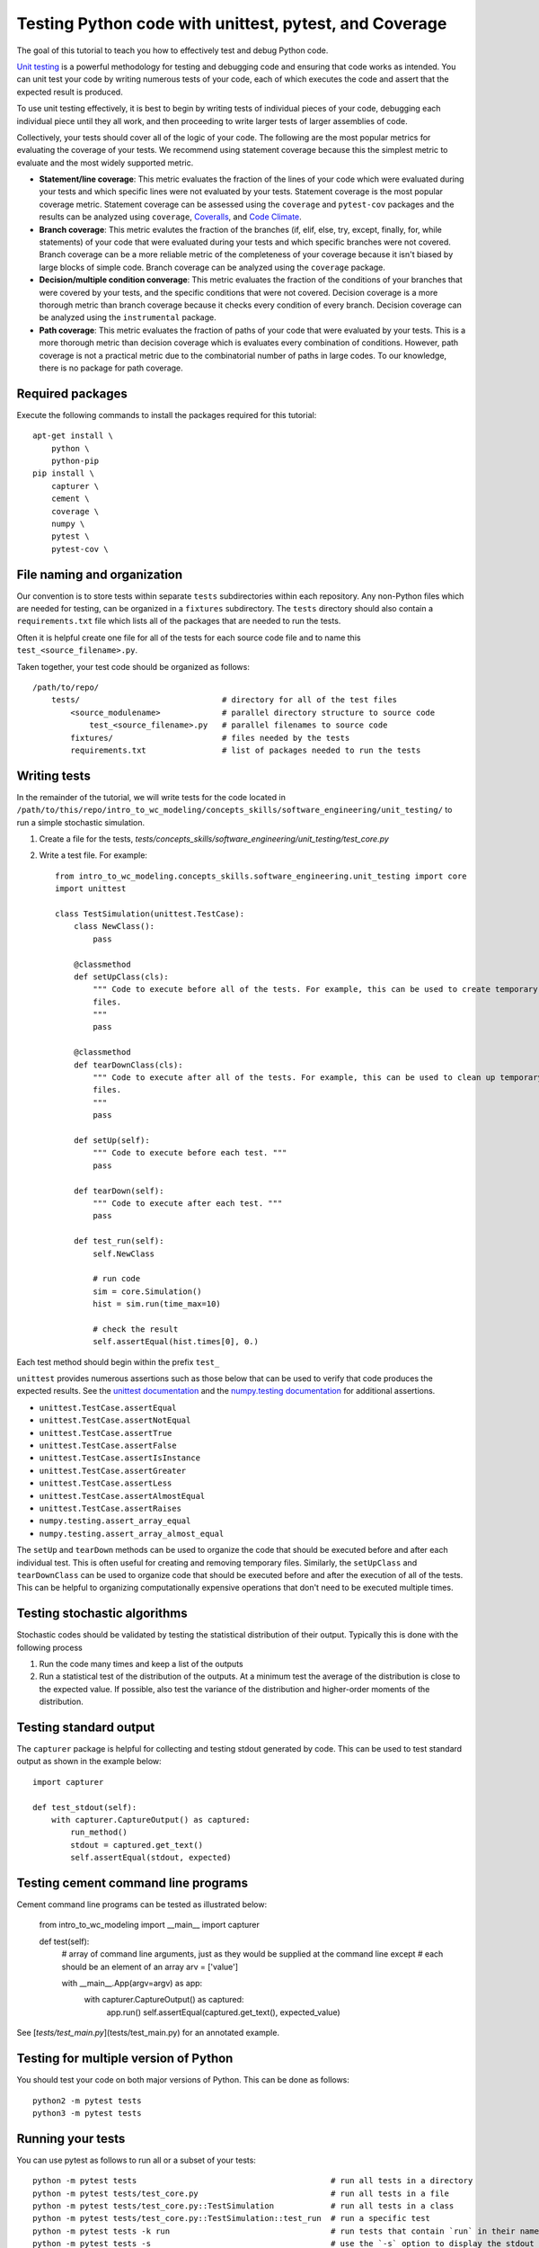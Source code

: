 .. _unit_testing:

Testing Python code with unittest, pytest, and Coverage
=======================================================

The goal of this tutorial to teach you how to effectively test and debug Python code.

`Unit testing <https://en.wikibooks.org/wiki/Introduction_to_Software_Engineering/Testing/Unit_Tests>`_ is a powerful methodology for testing and debugging code and ensuring that code works as intended. You can unit test your code by writing numerous tests of your code, each of which executes the code and assert that the expected result is produced.

To use unit testing effectively, it is best to begin by writing tests of individual pieces of your code, debugging each individual piece until they all work, and then proceeding to write larger tests of larger assemblies of code.

Collectively, your tests should cover all of the logic of your code. The following are the most popular metrics for evaluating the coverage of your tests. We recommend using statement coverage because this the simplest metric to evaluate and the most widely supported metric.

* **Statement/line coverage**: This metric evaluates the fraction of the lines of your code which were evaluated during your tests and which specific lines were not evaluated by your tests. Statement coverage is the most popular coverage metric. Statement coverage can be assessed using the ``coverage`` and ``pytest-cov`` packages and the results can be analyzed using ``coverage``, `Coveralls <https://coveralls.io>`_, and `Code Climate <https://codeclimate.com>`_.
* **Branch coverage**: This metric evalutes the fraction of the branches (if, elif, else, try, except, finally, for, while statements) of your code that were evaluated during your tests and which specific branches were not covered. Branch coverage can be a more reliable metric of the completeness of your coverage because it isn't biased by large blocks of simple code. Branch coverage can be analyzed using the ``coverage`` package.
* **Decision/multiple condition converage**: This metric evaluates the fraction of the conditions of your branches that were covered by your tests, and the specific conditions that were not covered. Decision coverage is a more thorough metric than branch coverage because it checks every condition of every branch. Decision coverage can be analyzed using the ``instrumental`` package.
* **Path coverage**: This metric evaluates the fraction of paths of your code that were evaluated by your tests. This is a more thorough metric than decision coverage which is evaluates every combination of conditions. However, path coverage is not a practical metric due to the combinatorial number of paths in large codes. To our knowledge, there is no package for path coverage.


Required packages
---------------------------
Execute the following commands to install the packages required for this tutorial::

    apt-get install \
        python \
        python-pip
    pip install \
        capturer \
        cement \
        coverage \
        numpy \
        pytest \
        pytest-cov \


File naming and organization
-----------------------------
Our convention is to store tests within separate ``tests`` subdirectories within each repository. Any non-Python files which are needed for testing, can be organized in a ``fixtures`` subdirectory. The ``tests`` directory should also contain a ``requirements.txt`` file which lists all of the packages that are needed to run the tests.

Often it is helpful create one file for all of the tests for each source code file and to name this ``test_<source_filename>.py``.

Taken together, your test code should be organized as follows::

    /path/to/repo/
        tests/                              # directory for all of the test files
            <source_modulename>             # parallel directory structure to source code
                test_<source_filename>.py   # parallel filenames to source code
            fixtures/                       # files needed by the tests
            requirements.txt                # list of packages needed to run the tests


Writing tests
-----------------------
In the remainder of the tutorial, we will write tests for the code located in ``/path/to/this/repo/intro_to_wc_modeling/concepts_skills/software_engineering/unit_testing/`` to run a simple stochastic simulation.

#. Create a file for the tests, `tests/concepts_skills/software_engineering/unit_testing/test_core.py`
#. Write a test file. For example::

    from intro_to_wc_modeling.concepts_skills.software_engineering.unit_testing import core
    import unittest

    class TestSimulation(unittest.TestCase):
        class NewClass():
            pass

        @classmethod
        def setUpClass(cls):
            """ Code to execute before all of the tests. For example, this can be used to create temporary
            files.
            """
            pass

        @classmethod
        def tearDownClass(cls):
            """ Code to execute after all of the tests. For example, this can be used to clean up temporary
            files.
            """
            pass

        def setUp(self):
            """ Code to execute before each test. """
            pass

        def tearDown(self):
            """ Code to execute after each test. """
            pass

        def test_run(self):
            self.NewClass

            # run code
            sim = core.Simulation()
            hist = sim.run(time_max=10)

            # check the result
            self.assertEqual(hist.times[0], 0.)

Each test method should begin within the prefix ``test_``

``unittest`` provides numerous assertions such as those below that can be used to verify that code produces the expected results. See the `unittest documentation <https://docs.python.org/2/library/unittest.html>`_ and the `numpy.testing documentation <https://docs.scipy.org/doc/numpy/reference/routines.testing.html>`_ for additional assertions.

* ``unittest.TestCase.assertEqual``
* ``unittest.TestCase.assertNotEqual``
* ``unittest.TestCase.assertTrue``
* ``unittest.TestCase.assertFalse``
* ``unittest.TestCase.assertIsInstance``
* ``unittest.TestCase.assertGreater``
* ``unittest.TestCase.assertLess``
* ``unittest.TestCase.assertAlmostEqual``
* ``unittest.TestCase.assertRaises``
* ``numpy.testing.assert_array_equal``
* ``numpy.testing.assert_array_almost_equal``

The ``setUp`` and ``tearDown`` methods can be used to organize the code that should be executed before and after each individual test. This is often useful for creating and removing temporary files. Similarly, the ``setUpClass`` and ``tearDownClass`` can be used to organize code that should be executed before and after the execution of all of the tests. This can be helpful to organizing computationally expensive operations that don't need to be executed multiple times.


Testing stochastic algorithms
-----------------------------
Stochastic codes should be validated by testing the statistical distribution of their output. Typically this is done with the
following process

#. Run the code many times and keep a list of the outputs
#. Run a statistical test of the distribution of the outputs. At a minimum test the average of the distribution is
   close to the expected value. If possible, also test the variance of the distribution and higher-order moments of the
   distribution.


Testing standard output
-----------------------
The ``capturer`` package is helpful for collecting and testing stdout generated by code. This can be used to test standard output as shown in the example below::

    import capturer

    def test_stdout(self):
        with capturer.CaptureOutput() as captured:
            run_method()
            stdout = captured.get_text()
            self.assertEqual(stdout, expected)


Testing cement command line programs
--------------------------------------
Cement command line programs can be tested as illustrated below:

    from intro_to_wc_modeling import __main__
    import capturer

    def test(self):
        # array of command line arguments, just as they would be supplied at the command line except
        # each should be an element of an array
        arv = ['value']

        with __main__.App(argv=argv) as app:
            with capturer.CaptureOutput() as captured:
                app.run()
                self.assertEqual(captured.get_text(), expected_value)

See [`tests/test_main.py`](tests/test_main.py) for an annotated example.


Testing for multiple version of Python
---------------------------------------
You should test your code on both major versions of Python. This can be done as follows::

    python2 -m pytest tests
    python3 -m pytest tests


Running your tests
------------------
You can use pytest as follows to run all or a subset of your tests::

    python -m pytest tests                                         # run all tests in a directory
    python -m pytest tests/test_core.py                            # run all tests in a file
    python -m pytest tests/test_core.py::TestSimulation            # run all tests in a class
    python -m pytest tests/test_core.py::TestSimulation::test_run  # run a specific test
    python -m pytest tests -k run                                  # run tests that contain `run` in their name
    python -m pytest tests -s                                      # use the `-s` option to display the stdout generated by the tests


Analyzing the coverage of your tests
------------------------------------

Test coverage can be analyzed as follows:

    python -m pytest --cov=intro_to_wc_modeling tests


This prints a summary of the coverage to the console and saves the details to ``.coverage``.

The following can be used to generated a more detailed HTML coverage report. The report will be saved to ``htmlcov/``::

    coverage html

You can view the HTML report by opening ``file:///path/to/intro_to_wc_modeling/htmlcov/index.html``
in your browser. Green indicates lines that were executed by the tests. Red indicates lines that
were not executed. Large amounts of red lines means that more tests are needed. Ideally, code
would be tested to 100% coverage.


Additional tutorials
--------------------
There are numerous additional tutorials on unit testing Python

* `Understanding Unit Testing <https://jeffknupp.com/blog/2013/12/09/improve-your-python-understanding-unit-testing/>`_
* `Testing Python Applications with Pytest <https://semaphoreci.com/community/tutorials/testing-python-applications-with-pytest>`_
